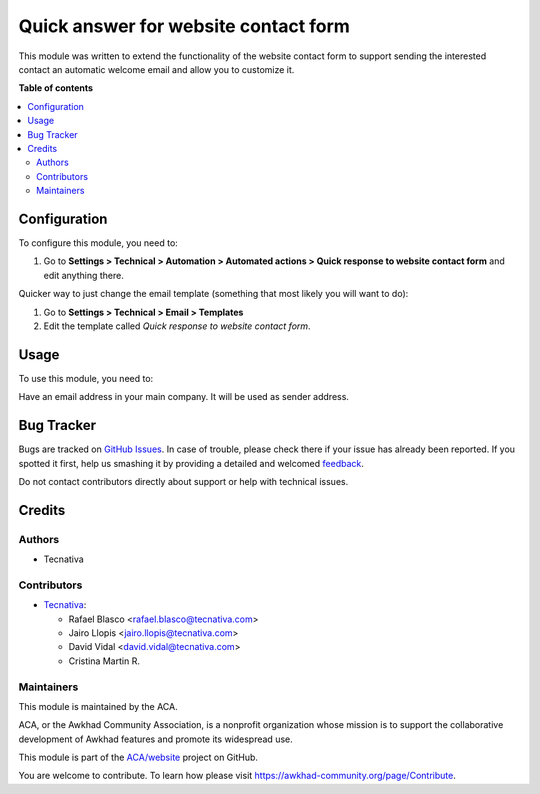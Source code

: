 =====================================
Quick answer for website contact form
=====================================

.. !!!!!!!!!!!!!!!!!!!!!!!!!!!!!!!!!!!!!!!!!!!!!!!!!!!!
   !! This file is generated by oca-gen-addon-readme !!
   !! changes will be overwritten.                   !!
   !!!!!!!!!!!!!!!!!!!!!!!!!!!!!!!!!!!!!!!!!!!!!!!!!!!!

.. |badge1| image:: https://img.shields.io/badge/maturity-Beta-yellow.png
    :target: https://awkhad-community.org/page/development-status
    :alt: Beta
.. |badge2| image:: https://img.shields.io/badge/licence-AGPL--3-blue.png
    :target: http://www.gnu.org/licenses/agpl-3.0-standalone.html
    :alt: License: AGPL-3
.. |badge3| image:: https://img.shields.io/badge/github-ACA%2Fwebsite-lightgray.png?logo=github
    :target: https://github.com/ACA/website/tree/12.0/website_crm_quick_answer
    :alt: ACA/website
.. |badge4| image:: https://img.shields.io/badge/weblate-Translate%20me-F47D42.png
    :target: https://translation.awkhad-community.org/projects/website-12-0/website-12-0-website_crm_quick_answer
    :alt: Translate me on Weblate
.. |badge5| image:: https://img.shields.io/badge/runbot-Try%20me-875A7B.png
    :target: https://runbot.awkhad-community.org/runbot/186/12.0
    :alt: Try me on Runbot

|badge1| |badge2| |badge3| |badge4| |badge5| 

This module was written to extend the functionality of the website contact form
to support sending the interested contact an automatic welcome email and allow
you to customize it.

**Table of contents**

.. contents::
   :local:

Configuration
=============

To configure this module, you need to:

#. Go to **Settings > Technical > Automation > Automated actions > Quick response
   to website contact form** and edit anything there.

Quicker way to just change the email template (something that most likely you
will want to do):

#. Go to **Settings > Technical > Email > Templates**
#. Edit the template called *Quick response to website contact form*.

Usage
=====

To use this module, you need to:

Have an email address in your main company. It will be used as sender address.

Bug Tracker
===========

Bugs are tracked on `GitHub Issues <https://github.com/ACA/website/issues>`_.
In case of trouble, please check there if your issue has already been reported.
If you spotted it first, help us smashing it by providing a detailed and welcomed
`feedback <https://github.com/ACA/website/issues/new?body=module:%20website_crm_quick_answer%0Aversion:%2012.0%0A%0A**Steps%20to%20reproduce**%0A-%20...%0A%0A**Current%20behavior**%0A%0A**Expected%20behavior**>`_.

Do not contact contributors directly about support or help with technical issues.

Credits
=======

Authors
~~~~~~~

* Tecnativa

Contributors
~~~~~~~~~~~~


* `Tecnativa <https://www.tecnativa.com>`__:

  * Rafael Blasco <rafael.blasco@tecnativa.com>
  * Jairo Llopis <jairo.llopis@tecnativa.com>
  * David Vidal <david.vidal@tecnativa.com>
  * Cristina Martin R.

Maintainers
~~~~~~~~~~~

This module is maintained by the ACA.

.. image:: https://awkhad-community.org/logo.png
   :alt: Awkhad Community Association
   :target: https://awkhad-community.org

ACA, or the Awkhad Community Association, is a nonprofit organization whose
mission is to support the collaborative development of Awkhad features and
promote its widespread use.

This module is part of the `ACA/website <https://github.com/ACA/website/tree/12.0/website_crm_quick_answer>`_ project on GitHub.

You are welcome to contribute. To learn how please visit https://awkhad-community.org/page/Contribute.
